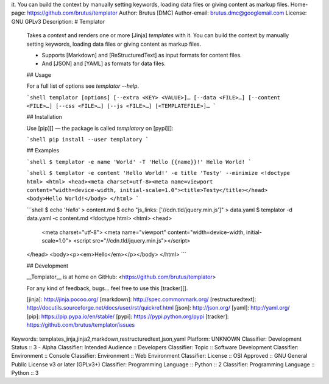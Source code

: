 it. You can build the context by manually setting keywords, loading data files
or giving content as markup files.
Home-page: https://github.com/brutus/templator
Author: Brutus [DMC]
Author-email: brutus.dmc@googlemail.com
License: GNU GPLv3
Description: # Templator
        
        Takes a *context* and renders one or more [Jinja] *templates* with it. You can
        build the context by manually setting keywords, loading data files or giving
        content as markup files.
        
        - Supports [Markdown] and [ReStructuredText] as input formats for content files.
        - And [JSON] and [YAML] as formats for data files.
        
        
        ## Usage
        
        For a full list of options see `templator --help`.
        
        ```shell
        templator [options] [--extra <KEY> <VALUE>]… [--data <FILE>…] [--content <FILE>…] [--css <FILE>…] [--js <FILE>…] [<TEMPLATEFILE>]…
        ```
        
        
        ## Installation
        
        Use [pip][] — the package is called `templatory` on [pypi][]:
        
        ```shell
        pip install --user templatory
        ```
        
        
        ## Examples
        
        ```shell
        $ templator -e name 'World' -T 'Hello {{name}}!'
        Hello World!
        ```
        
        ```shell
        $ templator -e content 'Hello World!' -e title 'Testy' --minimize
        <!doctype html>
        <html> <head><meta charset=utf-8><meta name=viewport content="width=device-width, initial-scale=1.0"><title>Testy</title></head> <body>Hello World!</body> </html>
        ```
        
        ```shell
        $ echo '*Hello*' > content.md
        $ echo "js_links: ['//cdn.tld/jquery.min.js']" > data.yaml
        $ templator -d data.yaml -c content.md
        <!doctype html>
        <html>
        <head>
          <meta charset="utf-8">
          <meta name="viewport" content="width=device-width, initial-scale=1.0">
          <script src="//cdn.tld/jquery.min.js"></script>
        </head>
        <body><p><em>Hello</em></p></body>
        </html>
        ```
        
        
        ## Development
        
        __Templator__ is at home on GitHub: <https://github.com/brutus/templator>
        
        For any kind of feedback, bugs… feel free to use this [tracker][].
        
        
        
        [jinja]: http://jinja.pocoo.org/
        [markdown]: http://spec.commonmark.org/
        [restructuredtext]: http://docutils.sourceforge.net/docs/user/rst/quickref.html
        [json]: http://json.org/
        [yaml]: http://yaml.org/
        [pip]: https://pip.pypa.io/en/stable/
        [pypi]: https://pypi.python.org/pypi
        [tracker]: https://github.com/brutus/templator/issues
        
Keywords: templates,jinja,jinja2,markdown,restructuredtext,json,yaml
Platform: UNKNOWN
Classifier: Development Status :: 3 - Alpha
Classifier: Intended Audience :: Developers
Classifier: Topic :: Software Development
Classifier: Environment :: Console
Classifier: Environment :: Web Environment
Classifier: License :: OSI Approved :: GNU General Public License v3 or later (GPLv3+)
Classifier: Programming Language :: Python :: 2
Classifier: Programming Language :: Python :: 3
